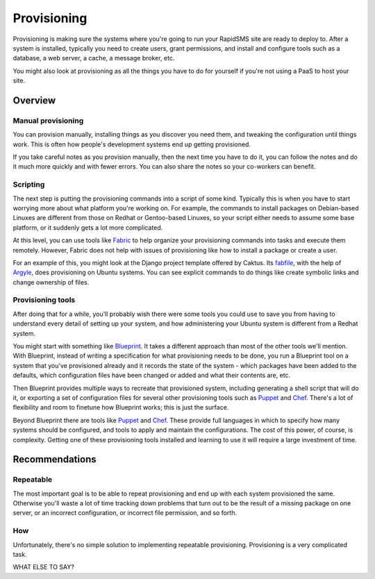 ============
Provisioning
============

Provisioning is making sure the systems where you're going to run
your RapidSMS site are ready to deploy to. After a
system is installed, typically you need to create users,
grant permissions, and install and configure tools such as a database, a
web server, a cache, a message broker, etc.

You might also look at provisioning as all the things you
have to do for yourself if you're not using a PaaS to host
your site.

Overview
--------

Manual provisioning
...................

You can provision manually, installing things as you discover
you need them, and tweaking the configuration until things work.
This is often how people's development systems end up getting
provisioned.

If you take careful notes as you provision manually, then the
next time you have to do it, you can follow the notes and
do it much more quickly and with fewer errors. You
can also share the notes so your co-workers can benefit.

Scripting
.........

The next step is putting the provisioning commands into a script
of some kind. Typically this is when you have to start worrying
more about what platform you're working on. For example,
the commands to
install packages on Debian-based Linuxes are different from those
on Redhat or Gentoo-based Linuxes, so your script either needs to
assume some base platform, or it suddenly gets a lot more complicated.

At this level, you can use tools like `Fabric`_ to help
organize your provisioning commands into tasks and execute
them remotely. However, Fabric does not help with issues
of provisioning like how to install a package or create a user.

For an example of this, you might look at the Django project
template offered by Caktus. Its `fabfile`_, with the help
of `Argyle`_, does provisioning on Ubuntu systems. You can see
explicit commands to do things like create symbolic links and
change ownership of files.

Provisioning tools
..................

After doing that for a while, you'll probably wish there were some
tools you could use to save you from having to understand
every detail of setting up your system, and how administering
your Ubuntu system is different from a Redhat system.

You might start with something like `Blueprint`_. It takes a
different approach than most of the other tools we'll mention.
With Blueprint, instead of writing a specification for what
provisioning needs to be done, you run a Blueprint tool on
a system that you've provisioned already
and it records the state of the system - which packages have
been added to the defaults, which configuration files have
been changed or added and what their contents are, etc.

Then Blueprint provides multiple ways to recreate that provisioned
system, including generating a shell script that will do it,
or exporting a set of configuration files for several other
provisioning tools such as `Puppet`_ and `Chef`_.
There's a lot of flexibility and room to finetune how Blueprint
works; this is just the surface.

Beyond Blueprint there are tools like `Puppet`_ and `Chef`_.
These provide full languages in which to specify how many systems
should be configured, and tools to apply and maintain the
configurations. The cost of this power, of course, is complexity.
Getting one of these provisioning tools installed and learning
to use it will require a large investment of time.

Recommendations
---------------

Repeatable
..........

The most important goal is to be able to repeat provisioning
and end up with each system provisioned the same. Otherwise
you'll waste a lot of time tracking down problems that turn
out to be the result of a missing package on one server, or
an incorrect configuration, or incorrect file permission, and
so forth.

How
...

Unfortunately, there's no simple solution to implementing
repeatable provisioning. Provisioning is a very complicated
task.


WHAT ELSE TO SAY?

.. _Argyle: https://pypi.python.org/pypi/argyle/
.. _Blueprint: http://devstructure.com/blueprint/
.. _Chef: http://www.opscode.com/chef/
.. _fabfile: https://github.com/caktus/django-project-template/blob/master/fabfile.py
.. _Fabric: http://docs.fabfile.org/en/latest/index.html
.. _Puppet: https://puppetlabs.com/
